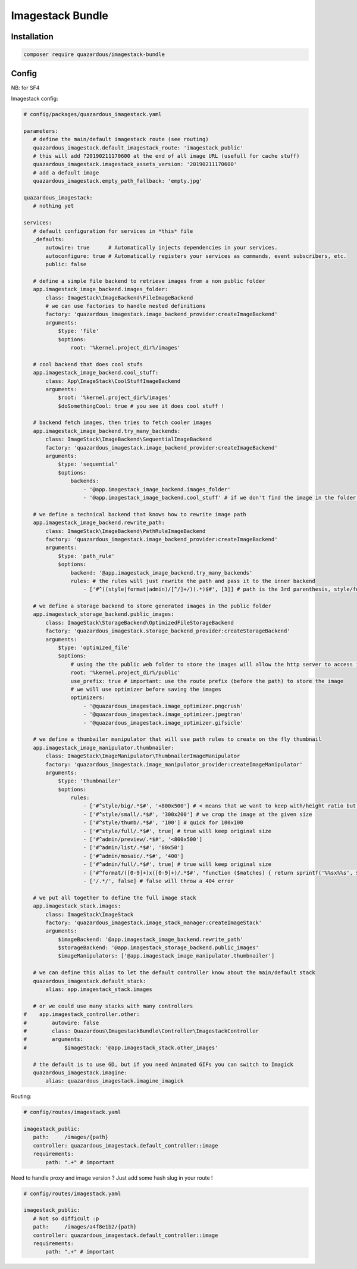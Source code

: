 Imagestack Bundle
=================

Installation
------------

.. code:: bash

    composer require quazardous/imagestack-bundle

Config
------

NB: for SF4


Imagestack config:

.. code:: yaml

   # config/packages/quazardous_imagestack.yaml
   
   parameters:
      # define the main/default imagestack route (see routing)
      quazardous_imagestack.default_imagestack_route: 'imagestack_public'
      # this will add ?20190211170600 at the end of all image URL (usefull for cache stuff)
      quazardous_imagestack.imagestack_assets_version: '20190211170600'
      # add a default image
      quazardous_imagestack.empty_path_fallback: 'empty.jpg'
      
   quazardous_imagestack:
      # nothing yet
      
   services:
      # default configuration for services in *this* file
      _defaults:
          autowire: true      # Automatically injects dependencies in your services.
          autoconfigure: true # Automatically registers your services as commands, event subscribers, etc.
          public: false
      
      # define a simple file backend to retrieve images from a non public folder
      app.imagestack_image_backend.images_folder:
          class: ImageStack\ImageBackend\FileImageBackend
          # we can use factories to handle nested definitions
          factory: 'quazardous_imagestack.image_backend_provider:createImageBackend'
          arguments:
              $type: 'file'
              $options:
                  root: '%kernel.project_dir%/images'
   
      # cool backend that does cool stufs
      app.imagestack_image_backend.cool_stuff:
          class: App\ImageStack\CoolStuffImageBackend
          arguments:
              $root: '%kernel.project_dir%/images'
              $doSomethingCool: true # you see it does cool stuff !
   
      # backend fetch images, then tries to fetch cooler images
      app.imagestack_image_backend.try_many_backends:
          class: ImageStack\ImageBackend\SequentialImageBackend
          factory: 'quazardous_imagestack.image_backend_provider:createImageBackend'
          arguments:
              $type: 'sequential'
              $options:
                  backends:
                      - '@app.imagestack_image_backend.images_folder'
                      - '@app.imagestack_image_backend.cool_stuff' # if we don't find the image in the folder we try something cool
   
      # we define a technical backend that knows how to rewrite image path
      app.imagestack_image_backend.rewrite_path:
          class: ImageStack\ImageBackend\PathRuleImageBackend
          factory: 'quazardous_imagestack.image_backend_provider:createImageBackend'
          arguments:
              $type: 'path_rule'
              $options:
                  backend: '@app.imagestack_image_backend.try_many_backends'
                  rules: # the rules will just rewrite the path and pass it to the inner backend
                      - ['#^((style|format|admin)/[^/]+/)(.*)$#', [3]] # path is the 3rd parenthesis, style/foo/a/b/c/bar.jpg -> a/b/c/bar.jpg
   
      # we define a storage backend to store generated images in the public folder
      app.imagestack_storage_backend.public_images:
          class: ImageStack\StorageBackend\OptimizedFileStorageBackend
          factory: 'quazardous_imagestack.storage_backend_provider:createStorageBackend'
          arguments:
              $type: 'optimized_file'
              $options:
                  # using the the public web folder to store the images will allow the http server to access images next time
                  root: '%kernel.project_dir%/public'
                  use_prefix: true # important: use the route prefix (before the path) to store the image
                  # we will use optimizer before saving the images
                  optimizers:
                      - '@quazardous_imagestack.image_optimizer.pngcrush'
                      - '@quazardous_imagestack.image_optimizer.jpegtran'
                      - '@quazardous_imagestack.image_optimizer.gifsicle'
      
      # we define a thumbailer manipulator that will use path rules to create on the fly thumbnail
      app.imagestack_image_manipulator.thumbnailer:
          class: ImageStack\ImageManipulator\ThumbnailerImageManipulator
          factory: 'quazardous_imagestack.image_manipulator_provider:createImageManipulator'
          arguments:
              $type: 'thumbnailer'
              $options:
                  rules:
                      - ['#^style/big/.*$#', '<800x500'] # < means that we want to keep with/height ratio but within the given size
                      - ['#^style/small/.*$#', '300x200'] # we crop the image at the given size
                      - ['#^style/thumb/.*$#', '100'] # quick for 100x100
                      - ['#^style/full/.*$#', true] # true will keep original size
                      - ['#^admin/preview/.*$#', '<800x500']
                      - ['#^admin/list/.*$#', '80x50']
                      - ['#^admin/mosaic/.*$#', '400']
                      - ['#^admin/full/.*$#', true] # true will keep original size
                      - ['#^format/([0-9]+)x([0-9]+)/.*$#', "function ($matches) { return sprintf('%%sx%%s', $matches[1], $matches[2]); }"] # we can use a callback to create the size parameter
                      - ['/.*/', false] # false will throw a 404 error
   
      # we put all together to define the full image stack
      app.imagestack_stack.images:
          class: ImageStack\ImageStack
          factory: 'quazardous_imagestack.image_stack_manager:createImageStack'
          arguments:
              $imageBackend: '@app.imagestack_image_backend.rewrite_path'
              $storageBackend: '@app.imagestack_storage_backend.public_images'
              $imageManipulators: ['@app.imagestack_image_manipulator.thumbnailer']
      
      # we can define this alias to let the default controller know about the main/default stack
      quazardous_imagestack.default_stack:
          alias: app.imagestack_stack.images
      
      # or we could use many stacks with many controllers
   #    app.imagestack_controller.other:
   #        autowire: false
   #        class: Quazardous\ImagestackBundle\Controller\ImagestackController
   #        arguments: 
   #            $imageStack: '@app.imagestack_stack.other_images'
   
      # the default is to use GD, but if you need Animated GIFs you can switch to Imagick
      quazardous_imagestack.imagine:
          alias: quazardous_imagestack.imagine_imagick


Routing:

.. code:: yaml

   # config/routes/imagestack.yaml
   
   imagestack_public:
      path:     /images/{path}
      controller: quazardous_imagestack.default_controller::image
      requirements:
          path: ".+" # important

Need to handle proxy and image version ? Just add some hash slug in your route !

.. code:: yaml

   # config/routes/imagestack.yaml
   
   imagestack_public:
      # Not so difficult :p
      path:     /images/a4f8e1b2/{path}
      controller: quazardous_imagestack.default_controller::image
      requirements:
          path: ".+" # important
